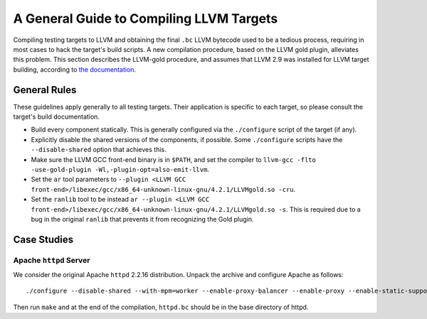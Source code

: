 =========================================
A General Guide to Compiling LLVM Targets
=========================================

Compiling testing targets to LLVM and obtaining the final ``.bc`` LLVM bytecode used to be a tedious process, requiring in most cases to hack the target's build scripts.  A new compilation procedure, based on the LLVM gold plugin, alleviates this problem.  This section describes the LLVM-gold procedure, and assumes that LLVM 2.9 was installed for LLVM target building, according to `the documentation <Installation.html>`_.

General Rules
=============

These guidelines apply generally to all testing targets.  Their application is specific to each target, so please consult the target's build documentation.

- Build every component statically.  This is generally configured via the ``./configure`` script of the target (if any).
- Explicitly disable the shared versions of the components, if possible.  Some ``./configure`` scripts have the ``--disable-shared`` option that achieves this.
- Make sure the LLVM GCC front-end binary is in ``$PATH``, and set the compiler to ``llvm-gcc -flto -use-gold-plugin -Wl,-plugin-opt=also-emit-llvm``.
- Set the ``ar`` tool parameters to ``--plugin <LLVM GCC front-end>/libexec/gcc/x86_64-unknown-linux-gnu/4.2.1/LLVMgold.so -cru``.
- Set the ``ranlib`` tool to be instead ``ar --plugin <LLVM GCC front-end>/libexec/gcc/x86_64-unknown-linux-gnu/4.2.1/LLVMgold.so -s``. This is required due to a bug in the original ``ranlib`` that prevents it from recognizing the Gold plugin.


Case Studies
============

Apache ``httpd`` Server
-----------------------

We consider the original Apache ``httpd`` 2.2.16 distribution. Unpack the archive and configure Apache as follows::

  ./configure --disable-shared --with-mpm=worker --enable-proxy-balancer --enable-proxy --enable-static-support --enable-static-htpasswd CC="llvm-gcc -flto -use-gold-plugin -Wl,-plugin-opt=also-emit-llvm" CFLAGS="-g" RANLIB="ar --plugin <LLVM GCC front-end>/libexec/gcc/x86_64-unknown-linux-gnu/4.2.1/LLVMgold.so -s" AR_FLAGS="--plugin <LLVM GCC front-end>/libexec/gcc/x86_64-unknown-linux-gnu/4.2.1/LLVMgold.so -cru"

Then run ``make`` and at the end of the compilation, ``httpd.bc`` should be in the base directory of httpd.
